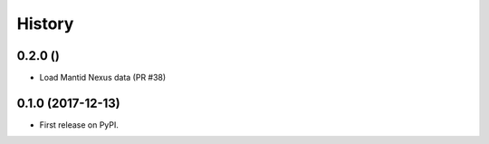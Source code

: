 =======
History
=======

0.2.0 ()
--------
* Load Mantid Nexus data (PR #38)

0.1.0 (2017-12-13)
------------------

* First release on PyPI.

